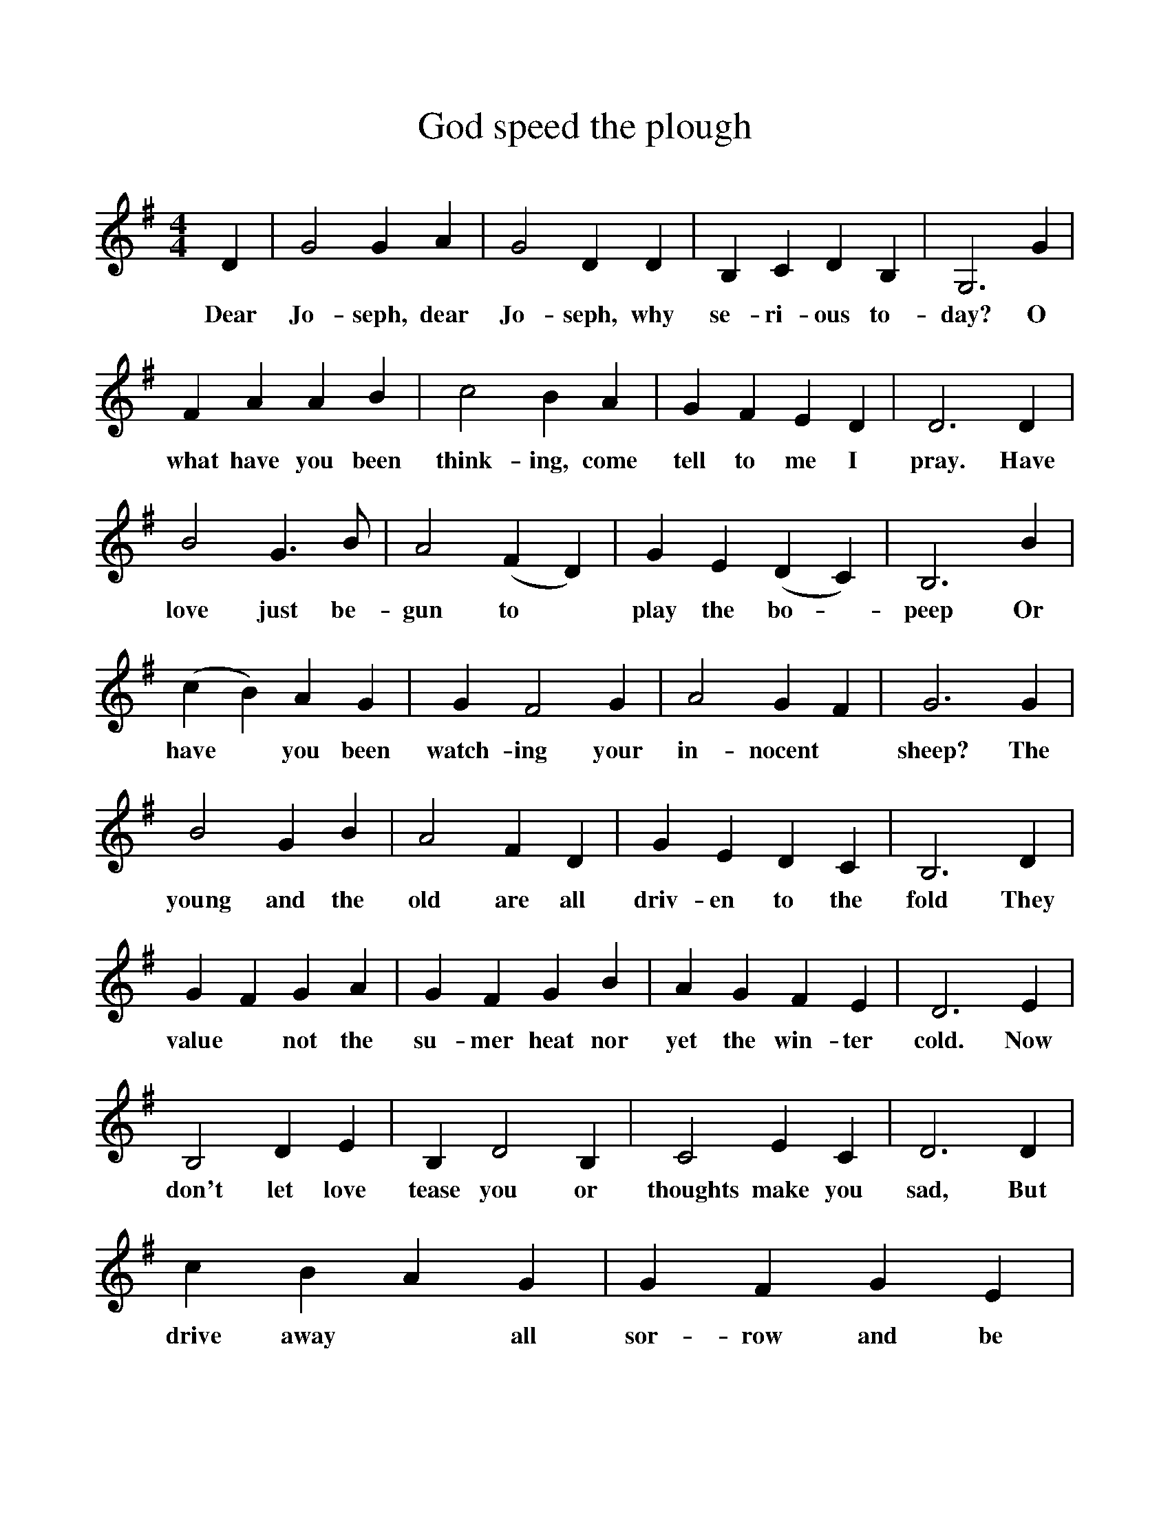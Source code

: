 %%scale 1
X:1    
T:God speed the plough
F:http://www.folkinfo.org/songs
B:Still Growing-English Traditional sons from the Cecil Sharp collection.
S:
M:4/4    
L:1/4    
K:G
D|G2 G A|G2 D D|B, C D B,|G,3 G|
w:Dear Jo-seph, dear Jo-seph, why se-ri-ous to-day? O
F A A B|c2 B A|G F E D|D3 D|
w:what have you been think-ing, come tell to me I pray. Have
B2 G3/2B1/2|A2 (F D)|G E (D C)|B,3 B|
w:love just be-gun to *play the bo -peep Or
(c B) A G|G F2 G|A2 G F|G3 G| 
w:have *you been watch-ing your in-nocent *sheep? The
B2 G B|A2 F D|G E D C|B,3 D|
w:young and the old are all driv-en to the fold They
G F G A|G F G B|A G F E|D3 E|
w:value *not the su-mer heat nor yet the win-ter cold. Now
B,2 D E|B, D2 B,|C2 E C|D3 D|
w:don't let love tease you or thoughts make you sad, But
c B A G|G F G E|A2 G F|G2 G E|(D C) B, A,| G,3|]
w:drive away* all sor-row and be cheer-ful and glad. And be cheer-* ful and glad.